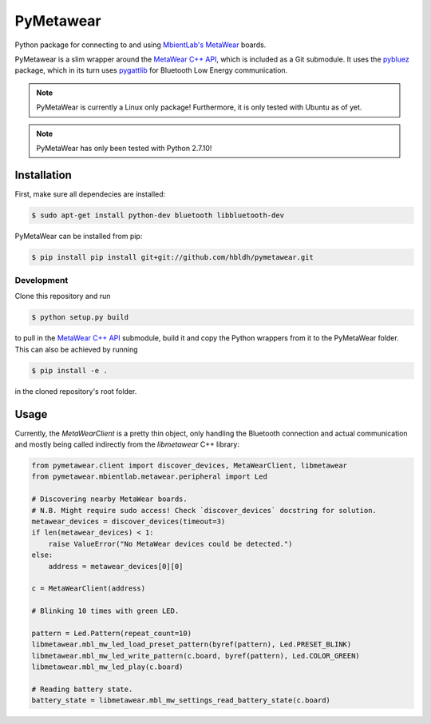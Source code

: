 PyMetawear
==========

Python package for connecting to and using `MbientLab's MetaWear <https://mbientlab.com/>`_ boards.

PyMetawear is a slim wrapper around the `MetaWear C++ API <https://github.com/mbientlab/Metawear-CppAPI>`_,
which is included as a Git submodule. It uses the `pybluez <https://github.com/karulis/pybluez>`_ package,
which in its turn uses `pygattlib <https://bitbucket.org/OscarAcena/pygattlib>`_ for
Bluetooth Low Energy communication.

.. note::

    PyMetaWear is currently a Linux only package! Furthermore, it is only tested with Ubuntu as of yet.

.. note::

    PyMetaWear has only been tested with Python 2.7.10!

Installation
------------

First, make sure all dependecies are installed:

.. code-block:: bash

    $ sudo apt-get install python-dev bluetooth libbluetooth-dev

PyMetaWear can be installed from pip:

.. code-block:: bash

    $ pip install pip install git+git://github.com/hbldh/pymetawear.git

Development
~~~~~~~~~~~

Clone this repository and run

.. code-block:: bash

    $ python setup.py build

to pull in the `MetaWear C++ API <https://github.com/mbientlab/Metawear-CppAPI>`_ submodule,
build it and copy the Python wrappers from it to the PyMetaWear folder. This can also be achieved by
running

.. code-block:: bash

    $ pip install -e .

in the cloned repository's root folder.

Usage
-----

Currently, the `MetaWearClient` is a pretty thin object, only handling the Bluetooth connection and
actual communication and mostly being called indirectly from the `libmetawear` C++ library:

.. code-block:: python

    from pymetawear.client import discover_devices, MetaWearClient, libmetawear
    from pymetawear.mbientlab.metawear.peripheral import Led

    # Discovering nearby MetaWear boards.
    # N.B. Might require sudo access! Check `discover_devices` docstring for solution.
    metawear_devices = discover_devices(timeout=3)
    if len(metawear_devices) < 1:
        raise ValueError("No MetaWear devices could be detected.")
    else:
        address = metawear_devices[0][0]

    c = MetaWearClient(address)

    # Blinking 10 times with green LED.

    pattern = Led.Pattern(repeat_count=10)
    libmetawear.mbl_mw_led_load_preset_pattern(byref(pattern), Led.PRESET_BLINK)
    libmetawear.mbl_mw_led_write_pattern(c.board, byref(pattern), Led.COLOR_GREEN)
    libmetawear.mbl_mw_led_play(c.board)

    # Reading battery state.
    battery_state = libmetawear.mbl_mw_settings_read_battery_state(c.board)


